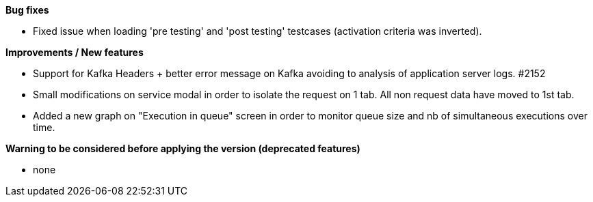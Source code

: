 *Bug fixes*
[square]
* Fixed issue when loading 'pre testing' and 'post testing' testcases (activation criteria was inverted).

*Improvements / New features*
[square]
* Support for Kafka Headers + better error message on Kafka avoiding to analysis of application server logs. #2152
* Small modifications on service modal in order to isolate the request on 1 tab. All non request data have moved to 1st tab.
* Added a new graph on "Execution in queue" screen in order to monitor queue size and nb of simultaneous executions over time.

*Warning to be considered before applying the version (deprecated features)*
[square]
* none
